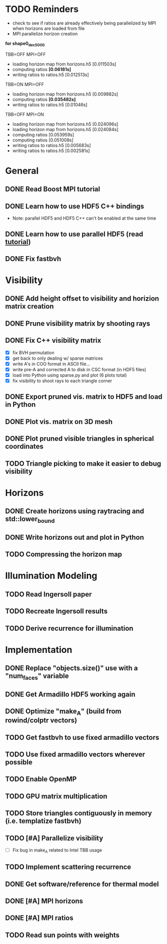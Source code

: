 * TODO Reminders
  - check to see if ratios are already effectively being parallelized
    by MPI when horizons are loaded from file
  - MPI parallelize horizon creation

*for shape0_dec5000*

TBB=OFF MPI=OFF
- loading horizon map from horizons.h5 [0.011503s]
- computing ratios *[0.06181s]*
- writing ratios to ratios.h5 [0.012513s]

TBB=ON MPI=OFF
- loading horizon map from horizons.h5 [0.009882s]
- computing ratios *[0.035482s]*
- writing ratios to ratios.h5 [0.01046s]

TBB=OFF MPI=ON
- loading horizon map from horizons.h5 [0.024096s]
- loading horizon map from horizons.h5 [0.024084s]
- computing ratios [0.053959s]
- computing ratios [0.051008s]
- writing ratios to ratios.h5 [0.005683s]
- writing ratios to ratios.h5 [0.002581s]



* General
** DONE Read Boost MPI tutorial
   :LOGBOOK:
   CLOCK: [2018-06-27 Wed 11:01]--[2018-06-27 Wed 11:23] =>  0:22
   :END:
** DONE Learn how to use HDF5 C++ bindings
   - Note: parallel HDF5 and HDF5 C++ can't be enabled at the same
     time
   :LOGBOOK:
   CLOCK: [2018-06-27 Wed 11:24]--[2018-06-27 Wed 11:55] =>  0:31
   :END:
** DONE Learn how to use parallel HDF5 (read [[https://support.hdfgroup.org/HDF5/Tutor/parallel.html][tutorial]])
** DONE Fix fastbvh
   :LOGBOOK:
   CLOCK: [2018-06-13 Wed 12:25]--[2018-06-13 Wed 12:35] =>  0:10
   CLOCK: [2018-06-13 Wed 11:59]--[2018-06-13 Wed 12:02] =>  0:03
   :END:
* Visibility
** DONE Add height offset to visibility and horizion matrix creation
** DONE Prune visibility matrix by shooting rays
** DONE Fix C++ visibility matrix

   - [X] fix BVH permutation
   - [X] get back to only dealing w/ sparse matrices
   - [X] write A's in COO format in ASCII file...
   - [X] write pre-A and corrected A to disk in CSC format (in HDF5 files)
   - [X] load into Python using sparse.py and plot (6 plots total)
   - [X] fix visibility to shoot rays to each triangle corner

** DONE Export pruned vis. matrix to HDF5 and load in Python
** DONE Plot vis. matrix on 3D mesh
** DONE Plot pruned visible triangles in spherical coordinates
** TODO Triangle picking to make it easier to debug visibility
* Horizons
** DONE Create horizons using raytracing and std::lower_bound
   :LOGBOOK:
   CLOCK: [2018-06-13 Wed 12:49]--[2018-06-13 Wed 13:09] =>  0:20
   CLOCK: [2018-06-13 Wed 11:50]--[2018-06-13 Wed 11:55] =>  0:05
   CLOCK: [2018-06-13 Wed 11:28]--[2018-06-13 Wed 11:44] =>  0:16
   CLOCK: [2018-06-13 Wed 10:58]--[2018-06-13 Wed 11:23] =>  0:25
   CLOCK: [2018-06-13 Wed 10:20]--[2018-06-13 Wed 10:49] =>  0:29
   :END:
** DONE Write horizons out and plot in Python
** TODO Compressing the horizon map
* Illumination Modeling
** TODO Read Ingersoll paper
** TODO Recreate Ingersoll results
** TODO Derive recurrence for illumination
* Implementation
** DONE Replace "objects.size()" use with a "num_faces" variable
** DONE Get Armadillo HDF5 working again
   :LOGBOOK:
   CLOCK: [2018-06-25 Mon 09:45]--[2018-06-25 Mon 10:04] =>  0:19
   :END:
** DONE Optimize "make_A" (build from rowind/colptr vectors)
   :LOGBOOK:
   CLOCK: [2018-06-22 Fri 12:43]--[2018-06-22 Fri 14:21] =>  1:38
   CLOCK: [2018-06-22 Fri 11:27]--[2018-06-22 Fri 12:34] =>  1:07
   :END:
** TODO Get fastbvh to use fixed armadillo vectors
   :LOGBOOK:
   CLOCK: [2018-06-22 Fri 11:11]--[2018-06-22 Fri 11:27] =>  0:16
   :END:
** TODO Use fixed armadillo vectors wherever possible
** TODO Enable OpenMP
** TODO GPU matrix multiplication
** TODO Store triangles contiguously in memory (i.e. templatize fastbvh)
** TODO [#A] Parallelize visibility
   - [ ] Fix bug in make_A related to Intel TBB usage
   :LOGBOOK:
   CLOCK: [2018-06-22 Fri 15:11]--[2018-06-22 Fri 16:39] =>  1:28
   :END:
** TODO Implement scattering recurrence
** DONE Get software/reference for thermal model
** DONE [#A] MPI horizons
   :LOGBOOK:
   CLOCK: [2018-06-29 Fri 10:18]--[2018-06-29 Fri 11:46] =>  1:28
   :END:
** DONE [#A] MPI ratios
** TODO Read sun points with weights
